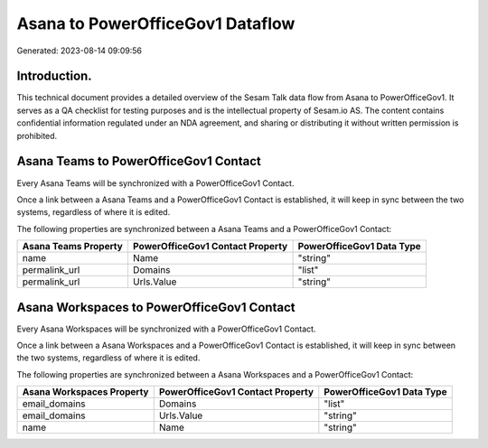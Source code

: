 =================================
Asana to PowerOfficeGov1 Dataflow
=================================

Generated: 2023-08-14 09:09:56

Introduction.
------------

This technical document provides a detailed overview of the Sesam Talk data flow from Asana to PowerOfficeGov1. It serves as a QA checklist for testing purposes and is the intellectual property of Sesam.io AS. The content contains confidential information regulated under an NDA agreement, and sharing or distributing it without written permission is prohibited.

Asana Teams to PowerOfficeGov1 Contact
--------------------------------------
Every Asana Teams will be synchronized with a PowerOfficeGov1 Contact.

Once a link between a Asana Teams and a PowerOfficeGov1 Contact is established, it will keep in sync between the two systems, regardless of where it is edited.

The following properties are synchronized between a Asana Teams and a PowerOfficeGov1 Contact:

.. list-table::
   :header-rows: 1

   * - Asana Teams Property
     - PowerOfficeGov1 Contact Property
     - PowerOfficeGov1 Data Type
   * - name
     - Name
     - "string"
   * - permalink_url
     - Domains
     - "list"
   * - permalink_url
     - Urls.Value
     - "string"


Asana Workspaces to PowerOfficeGov1 Contact
-------------------------------------------
Every Asana Workspaces will be synchronized with a PowerOfficeGov1 Contact.

Once a link between a Asana Workspaces and a PowerOfficeGov1 Contact is established, it will keep in sync between the two systems, regardless of where it is edited.

The following properties are synchronized between a Asana Workspaces and a PowerOfficeGov1 Contact:

.. list-table::
   :header-rows: 1

   * - Asana Workspaces Property
     - PowerOfficeGov1 Contact Property
     - PowerOfficeGov1 Data Type
   * - email_domains
     - Domains
     - "list"
   * - email_domains
     - Urls.Value
     - "string"
   * - name
     - Name
     - "string"

